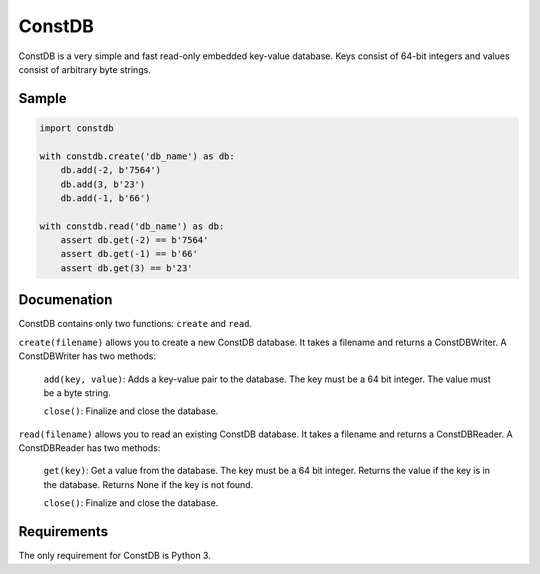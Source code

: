 ============
ConstDB
============

ConstDB is a very simple and fast read-only embedded key-value database. Keys consist of 64-bit integers and values consist of arbitrary byte strings.

Sample
===============

.. code-block:: python

  import constdb

  with constdb.create('db_name') as db:
      db.add(-2, b'7564')
      db.add(3, b'23')
      db.add(-1, b'66')

  with constdb.read('db_name') as db:
      assert db.get(-2) == b'7564'
      assert db.get(-1) == b'66'
      assert db.get(3) == b'23'

Documenation
===============

ConstDB contains only two functions: ``create`` and ``read``.

``create(filename)`` allows you to create a new ConstDB database.
It takes a filename and returns a ConstDBWriter. A ConstDBWriter has two methods: 
  ``add(key, value)``: Adds a key-value pair to the database. The key must be a 64 bit integer. The value must be a byte string.
  
  ``close()``: Finalize and close the database.
  
``read(filename)`` allows you to read an existing ConstDB database.
It takes a filename and returns a ConstDBReader. A ConstDBReader has two methods: 
  ``get(key)``: Get a value from the database. The key must be a 64 bit integer. Returns the value if the key is in the database. Returns None if the key is not found.
  
  ``close()``: Finalize and close the database.
  
Requirements
===============

The only requirement for ConstDB is Python 3.
